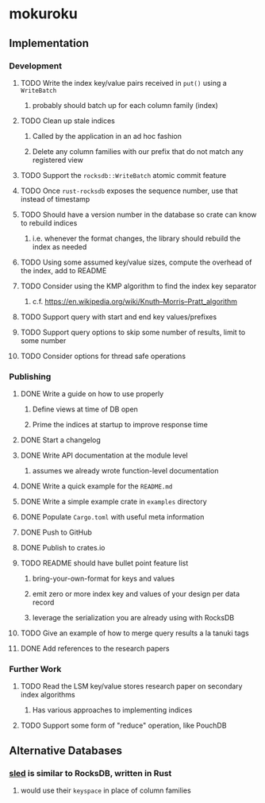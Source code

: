 * mokuroku
** Implementation
*** Development
**** TODO Write the index key/value pairs received in =put()= using a =WriteBatch=
***** probably should batch up for each column family (index)
**** TODO Clean up stale indices
***** Called by the application in an ad hoc fashion
***** Delete any column families with our prefix that do not match any registered view
**** TODO Support the =rocksdb::WriteBatch= atomic commit feature
**** TODO Once =rust-rocksdb= exposes the sequence number, use that instead of timestamp
**** TODO Should have a version number in the database so crate can know to rebuild indices
***** i.e. whenever the format changes, the library should rebuild the index as needed
**** TODO Using some assumed key/value sizes, compute the overhead of the index, add to README
**** TODO Consider using the KMP algorithm to find the index key separator
***** c.f. https://en.wikipedia.org/wiki/Knuth–Morris–Pratt_algorithm
**** TODO Support query with start and end key values/prefixes
**** TODO Support query options to skip some number of results, limit to some number
**** TODO Consider options for thread safe operations
*** Publishing
**** DONE Write a guide on how to use properly
***** Define views at time of DB open
***** Prime the indices at startup to improve response time
**** DONE Start a changelog
**** DONE Write API documentation at the module level
***** assumes we already wrote function-level documentation
**** DONE Write a quick example for the =README.md=
**** DONE Write a simple example crate in =examples= directory
**** DONE Populate =Cargo.toml= with useful meta information
**** DONE Push to GitHub
**** DONE Publish to crates.io
**** TODO README should have bullet point feature list
***** bring-your-own-format for keys and values
***** emit zero or more index key and values of your design per data record
***** leverage the serialization you are already using with RocksDB
**** TODO Give an example of how to merge query results a la tanuki tags
**** DONE Add references to the research papers
*** Further Work
**** TODO Read the LSM key/value stores research paper on secondary index algorithms
***** Has various approaches to implementing indices
**** TODO Support some form of "reduce" operation, like PouchDB
** Alternative Databases
*** [[https://github.com/spacejam/sled][sled]] is similar to RocksDB, written in Rust
**** would use their ~keyspace~ in place of column families
